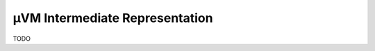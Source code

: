 ===============================
µVM Intermediate Representation
===============================

TODO

.. vim: tw=80

